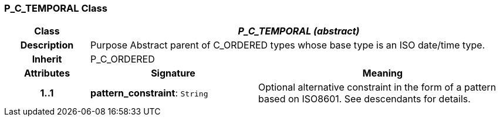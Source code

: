 === P_C_TEMPORAL Class

[cols="^1,2,3"]
|===
h|*Class*
2+^h|*_P_C_TEMPORAL (abstract)_*

h|*Description*
2+a|Purpose Abstract parent of C_ORDERED types whose base type is an ISO date/time type.

h|*Inherit*
2+|P_C_ORDERED

h|*Attributes*
^h|*Signature*
^h|*Meaning*

h|*1..1*
|*pattern_constraint*: `String`
a|Optional alternative constraint in the form of a pattern based on ISO8601. See descendants for details.
|===
